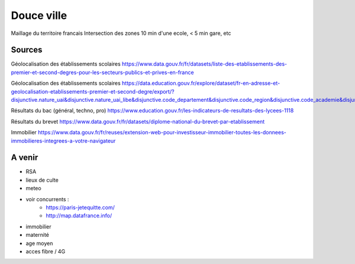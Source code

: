 ===============
 Douce ville
===============
Maillage du territoire francais
Intersection des zones  10 min d'une ecole, < 5 min gare, etc

Sources
*******

Géolocalisation des établissements scolaires `<https://www.data.gouv.fr/fr/datasets/liste-des-etablissements-des-premier-et-second-degres-pour-les-secteurs-publics-et-prives-en-france>`_

Géolocalisation des établissements scolaires `<https://data.education.gouv.fr/explore/dataset/fr-en-adresse-et-geolocalisation-etablissements-premier-et-second-degre/export/?disjunctive.nature_uai&disjunctive.nature_uai_libe&disjunctive.code_departement&disjunctive.code_region&disjunctive.code_academie&disjunctive.secteur_prive_code_type_contrat&disjunctive.secteur_prive_libelle_type_contrat&disjunctive.code_ministere&disjunctive.libelle_ministere&refine.numero_uai=0010002X>`_

Résultats du bac (général, techno, pro) `<https://www.education.gouv.fr/les-indicateurs-de-resultats-des-lycees-1118>`_

Résultats du brevet `<https://www.data.gouv.fr/fr/datasets/diplome-national-du-brevet-par-etablissement>`_

Immobilier `<https://www.data.gouv.fr/fr/reuses/extension-web-pour-investisseur-immobilier-toutes-les-donnees-immobilieres-integrees-a-votre-navigateur>`_

A venir
*******
- RSA
- lieux de culte
- meteo
- voir concurrents :
   - `<https://paris-jetequitte.com/>`_
   - `<http://map.datafrance.info/>`_
- immobilier
- maternité
- age moyen
- acces fibre / 4G
